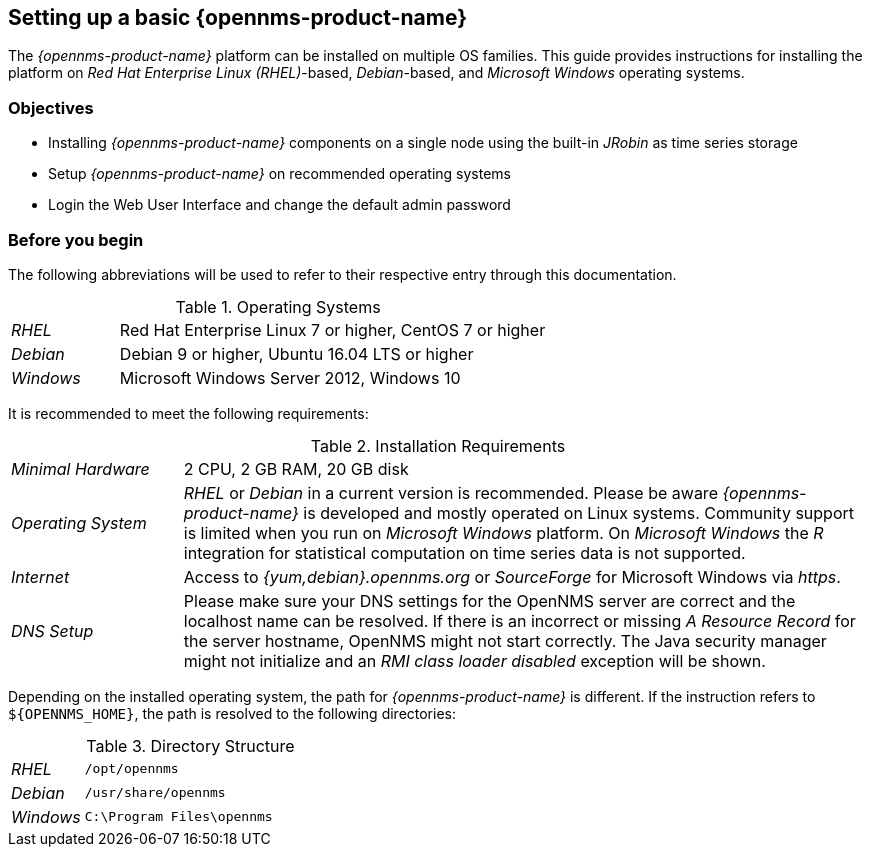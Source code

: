
// Allow GitHub image rendering
:imagesdir: ../../images

[[gi-set-up-opennms]]
== Setting up a basic {opennms-product-name}

The _{opennms-product-name}_ platform can be installed on multiple OS families.
ifdef::opennms-prime[]
This guide provides instructions for installing the platform on _Red Hat Enterprise Linux (RHEL)_-based operating systems.
endif::opennms-prime[]
ifndef::opennms-prime[]
This guide provides instructions for installing the platform on _Red Hat Enterprise Linux (RHEL)_-based, _Debian_-based, and _Microsoft Windows_ operating systems.
endif::opennms-prime[]

=== Objectives

* Installing _{opennms-product-name}_ components on a single node using the built-in _JRobin_ as time series storage
* Setup _{opennms-product-name}_ on recommended operating systems
* Login the Web User Interface and change the default admin password

=== Before you begin

The following abbreviations will be used to refer to their respective entry through this documentation.

.Operating Systems
[width="100%", cols="1,4"]
|===
| _RHEL_              | Red Hat Enterprise Linux 7 or higher, CentOS 7 or higher
ifndef::opennms-prime[]
| _Debian_            | Debian 9 or higher, Ubuntu 16.04 LTS or higher
| _Windows_           | Microsoft Windows Server 2012, Windows 10
endif::opennms-prime[]
|===

It is recommended to meet the following requirements:

.Installation Requirements
[width="100%", cols="1,4"]
|===
| _Minimal Hardware_ | 2 CPU, 2 GB RAM, 20 GB disk
ifndef::opennms-prime[]
| _Operating System_ | _RHEL_ or _Debian_ in a current version is recommended.
                       Please be aware _{opennms-product-name}_ is developed and mostly operated on Linux systems.
                       Community support is limited when you run on _Microsoft Windows_ platform.
                       On _Microsoft Windows_ the _R_ integration for statistical computation on time series data is not supported.
| _Internet_         | Access to _{yum,debian}.opennms.org_ or _SourceForge_ for Microsoft Windows via _https_.
endif::opennms-prime[]
ifdef::opennms-prime[]
| _Operating System_ | The latest version of _RHEL_ is recommended.
                       Please be aware _{opennms-product-name}_ is developed and mostly operated on Linux systems.
endif::opennms-prime[]
| _DNS Setup_        | Please make sure your DNS settings for the OpenNMS server are correct and the localhost name can be resolved.
                       If there is an incorrect or missing _A Resource Record_ for the server hostname, OpenNMS might not start correctly.
                       The Java security manager might not initialize and an _RMI class loader disabled_ exception will be shown.
|===

Depending on the installed operating system, the path for _{opennms-product-name}_ is different.
If the instruction refers to `${OPENNMS_HOME}`, the path is resolved to the following directories:

.Directory Structure
[width="100%", cols="1,4"]
|===
| _RHEL_              | `/opt/opennms`
ifndef::opennms-prime[]
| _Debian_            | `/usr/share/opennms`
| _Windows_           | `C:\Program Files\opennms`
endif::opennms-prime[]
|===
